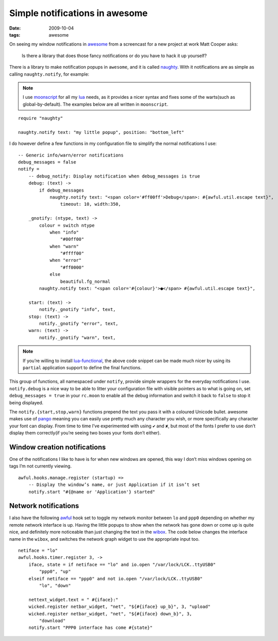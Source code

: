 Simple notifications in awesome
===============================

:date: 2009-10-04
:tags: awesome

On seeing my window notifications in awesome_ from a screencast for a new
project at work Matt Cooper asks:

    Is there a library that does those fancy notifications or do you have to
    hack it up yourself?

.. image:: /images/2009-10-04-awesome_notifications.png
   :alt: notifications in awesome
   :align: right

There is a library to make notification popups in ``awesome``, and it is called
naughty_.  With it notifications are as simple as calling ``naughty.notify``,
for example:

.. note::

    I use moonscript_ for all my lua_ needs, as it provides a nicer syntax and
    fixes some of the warts(such as global-by-default).  The examples below are
    all written in ``moonscript``.

::

    require "naughty"

    naughty.notify text: "my little popup", position: "bottom_left"

I do however define a few functions in my configuration file to simplify the
normal notifications I use::

    -- Generic info/warn/error notifications
    debug_messages = false
    notify =
        -- debug_notify: Display notification when debug_messages is true
        debug: (text) ->
            if debug_messages
                naughty.notify text: "<span color='#ff00ff'>Debug</span>: #{awful.util.escape text}",
                    timeout: 10, width:350,

        _gnotify: (ntype, text) ->
            colour = switch ntype
                when "info"
                    "#00ff00"
                when "warn"
                    "#ffff00"
                when "error"
                    "#ff0000"
                else
                    beautiful.fg_normal
            naughty.notify text: "<span color='#{colour}'>●</span> #{awful.util.escape text}",

        start: (text) ->
            notify._gnotify "info", text,
        stop: (text) ->
            notify._gnotify "error", text,
        warn: (text) ->
            notify._gnotify "warn", text,

.. note::
   If you’re willing to install lua-functional_, the above code snippet can be
   made much nicer by using its ``partial`` application support to define the
   final functions.

This group of functions, all namespaced under ``notify``, provide simple
wrappers for the everyday notifications I use.  ``notify.debug`` is a nice way
to be able to litter your configuration file with visible pointers as to what is
going on, set ``debug_messages = true`` in your ``rc.moon`` to enable all the
debug information and switch it back to ``false`` to stop it being displayed.

The ``notify.{start,stop,warn}`` functions prepend the text you pass it with
a coloured Unicode bullet.  awesome makes use of pango_ meaning you can easily
use pretty much any character you wish, or more specifically any character your
font can display.  From time to time I’ve experimented with using ``✔`` and
``✘``, but most of the fonts I prefer to use don’t display them correctly(if
you’re seeing two boxes your fonts don’t either).

Window creation notifications
-----------------------------

One of the notifications I like to have is for when new windows are opened, this
way I don’t miss windows opening on tags I’m not currently viewing.

::

    awful.hooks.manage.register (startup) =>
        -- Display the window’s name, or just Application if it isn’t set
        notify.start "#{@name or 'Application'} started"

Network notifications
---------------------

I also have the following awful_ hook set to toggle my network monitor between
``lo`` and ``ppp0`` depending on whether my remote network interface is up.
Having the little popups to show when the network has gone down or come up is
quite nice, and definitely more noticeable than just changing the text in the
wibox_.  The code below changes the interface name in the ``wibox``, and
switches the network graph widget to use the appropriate input too.

::

    netiface = "lo"
    awful.hooks.timer.register 3, ->
        iface, state = if netiface == "lo" and io.open "/var/lock/LCK..ttyUSB0"
            "ppp0", "up"
        elseif netiface == "ppp0" and not io.open "/var/lock/LCK..ttyUSB0"
            "lo", "down"

        nettext_widget.text = " #{iface}:"
        wicked.register netbar_widget, "net", "${#{iface} up_b}", 3, "upload"
        wicked.register netbar_widget, "net", "${#{iface} down_b}", 3,
            "download"
        notify.start "PPP0 interface has come #{state}"

.. _awesome: http://awesome.naquadah.org/
.. _naughty: http://awesome.naquadah.org/doc/api/modules/naughty.html
.. _moonscript: https://github.com/leafo/moonscript/
.. _lua: http://www.lua.org/
.. _lua-functional: http://github.com/samsarin/lua-functional
.. _pango: http://www.pango.org/
.. _awful: http://awesome.naquadah.org/doc/api/modules/awful.hooks.html
.. _wibox: http://awesome.naquadah.org/doc/api/modules/wibox.html

